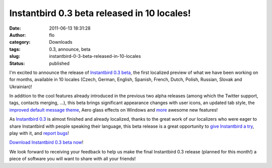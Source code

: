 Instantbird 0.3 beta released in 10 locales!
############################################
:date: 2011-06-13 18:31:28
:author: flo
:category: Downloads
:tags: 0.3, announce, beta
:slug: instantbird-0-3-beta-released-in-10-locales
:status: published

I'm excited to announce the release of `Instantbird 0.3
beta <http://www.instantbird.com/download-0.3b1.html>`__, the first
localized preview of what we have been working on for months, available
in 10 locales (Czech, German, English, Spanish, French, Dutch, Polish,
Russian, Slovak and Ukrainian)!

In addition to the cool features already introduced in the previous two
alpha releases (among which the Twitter support, tags, contacts merging,
...), this beta brings significant appearance changes with user icons,
an updated tab style, the `improved default message theme`_,
Aero glass effects on Windows and
`more <http://www.instantbird.com/download-0.3b1.html>`__ awesome new
features!

As `Instantbird 0.3 <http://www.instantbird.com/download-0.3b1.html>`__
is almost finished and already localized, thanks to the great work of
our localizers who were eager to share Instantbird with people speaking
their language, this beta release is a great opportunity to `give
Instantbird a try <http://www.instantbird.com/download-0.3b1.html>`__,
play with it, and `report bugs <https://bugzilla.instantbird.org/>`__!

`Download Instantbird 0.3 beta
now <http://www.instantbird.com/download-0.3b1.html>`__!

We look forward to receiving your feedback to help us make the final
Instantbird 0.3 release (planned for this month!) a piece of software
you will want to share with all your friends!

.. _improved default message theme: {static}/articles/introducing-time-bubbles.rst
